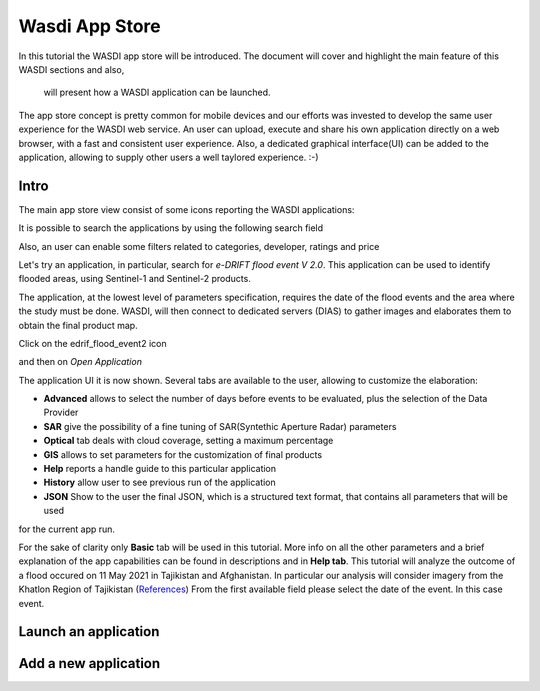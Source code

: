 .. App store Tutorial

.. _AppStoreTutorial:

Wasdi App Store
==================

In this tutorial the WASDI app store will be introduced.
The document will cover and highlight the main feature of this WASDI sections and also,
 will present how a WASDI application can be launched.

The app store concept is pretty common for mobile devices and our efforts
was invested to develop the same user experience for the WASDI web service.
An user can upload, execute and share his own application directly on
a web browser, with a fast and consistent user experience.
Also, a dedicated graphical interface(UI) can be added to the application,
allowing to supply other users a well taylored experience. :-)

Intro
---------

The main app store view consist of some icons reporting the WASDI applications:

.. image:: _static/appstore_images/1.png

It is possible to search the applications by using the following search field

.. image:: _static/appstore_images/2Zoom.png

Also, an user can enable some filters related to categories, developer, ratings and price

.. image:: _static/appstore_images/3Zoom.png

Let's try an application, in particular, search for *e-DRIFT flood event V 2.0*.
This application can be used to identify flooded areas, using Sentinel-1 and Sentinel-2 products.

The application, at the lowest level of parameters specification, requires the date of the
flood events and the area where the study must be done.
WASDI, will then connect to dedicated servers (DIAS) to gather images and elaborates them to
obtain the final product map.

Click on the edrif_flood_event2 icon

.. image:: _static/appstore_images/4.png

and then on *Open Application*

.. image:: _static/appstore_images/5.png

The application UI it is now shown. Several tabs are available to the user, allowing to customize the elaboration:

* **Advanced** allows to select the number of days before events to be evaluated, plus the selection of the Data Provider
* **SAR** give the possibility of a fine tuning of SAR(Syntethic Aperture Radar) parameters
* **Optical** tab deals with cloud coverage, setting a maximum percentage
* **GIS** allows to set parameters for the customization of final products
* **Help** reports a handle guide to this particular application
* **History** allow user to see previous run of the application
* **JSON** Show to the user the final JSON, which is a structured text format, that contains all parameters that will be used
for the current app run.

For the sake of clarity only **Basic** tab will be used in this tutorial. More info on all the other parameters and a brief
explanation of the app capabilities can be found in descriptions and in **Help tab**.
This tutorial will analyze the outcome of a flood occured on 11 May 2021 in Tajikistan and Afghanistan. In particular our
analysis will consider imagery from the Khatlon Region of Tajikistan (`References <http://floodlist.com/asia/tajikistan-afghanistan-flash-floods-may-2021>`_)
From the first available field please select the date of the event. In this case
event.


Launch an application
------------------------




Add a new application
-------------------------



